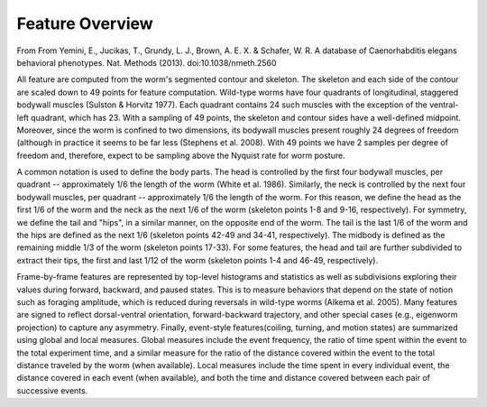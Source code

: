 Feature Overview
----------------

From From Yemini, E., Jucikas, T., Grundy, L. J., Brown, A. E. X. &
Schafer, W. R. A database of Caenorhabditis elegans behavioral
phenotypes. Nat. Methods (2013). doi:10.1038/nmeth.2560

All feature are computed from the worm's segmented contour and skeleton.
The skeleton and each side of the contour are scaled down to 49 points
for feature computation. Wild-type worms have four quadrants of
longitudinal, staggered bodywall muscles (Sulston & Horvitz 1977). Each
quadrant contains 24 such muscles with the exception of the ventral-left
quadrant, which has 23. With a sampling of 49 points, the skeleton and
contour sides have a well-defined midpoint. Moreover, since the worm is
confined to two dimensions, its bodywall muscles present roughly 24
degrees of freedom (although in practice it seems to be far less
(Stephens et al. 2008). With 49 points we have 2 samples per degree of
freedom and, therefore, expect to be sampling above the Nyquist rate for
worm posture.

A common notation is used to define the body parts. The head is
controlled by the first four bodywall muscles, per quadrant --
approximately 1/6 the length of the worm (White et al. 1986). Similarly,
the neck is controlled by the next four bodywall muscles, per quadrant
-- approximately 1/6 the length of the worm. For this reason, we define
the head as the first 1/6 of the worm and the neck as the next 1/6 of
the worm (skeleton points 1-8 and 9-16, respectively). For symmetry, we
define the tail and "hips", in a similar manner, on the opposite end of
the worm. The tail is the last 1/6 of the worm and the hips are defined
as the next 1/6 (skeleton points 42-49 and 34-41, respectively). The
midbody is defined as the remaining middle 1/3 of the worm (skeleton
points 17-33). For some features, the head and tail are further
subdivided to extract their tips, the first and last 1/12 of the worm
(skeleton points 1-4 and 46-49, respectively).

Frame-by-frame features are represented by top-level histograms and
statistics as well as subdivisions exploring their values during
forward, backward, and paused states. This is to measure behaviors that
depend on the state of notion such as foraging amplitude, which is
reduced during reversals in wild-type worms (Alkema et al. 2005). Many
features are signed to reflect dorsal-ventral orientation,
forward-backward trajectory, and other special cases (e.g., eigenworm
projection) to capture any asymmetry. Finally, event-style
features(coiling, turning, and motion states) are summarized using
global and local measures. Global measures include the event frequency,
the ratio of time spent within the event to the total experiment time,
and a similar measure for the ratio of the distance covered within the
event to the total distance traveled by the worm (when available). Local
measures include the time spent in every individual event, the distance
covered in each event (when available), and both the time and distance
covered between each pair of successive events.

